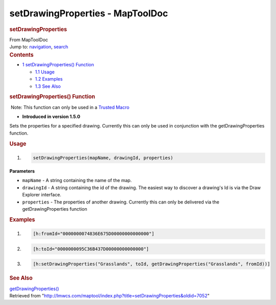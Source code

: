 =================================
setDrawingProperties - MapToolDoc
=================================

.. contents::
   :depth: 3
..

.. container:: noprint
   :name: mw-page-base

.. container:: noprint
   :name: mw-head-base

.. container:: mw-body
   :name: content

   .. container:: mw-indicators

   .. rubric:: setDrawingProperties
      :name: firstHeading
      :class: firstHeading

   .. container:: mw-body-content
      :name: bodyContent

      .. container::
         :name: siteSub

         From MapToolDoc

      .. container::
         :name: contentSub

      .. container:: mw-jump
         :name: jump-to-nav

         Jump to: `navigation <#mw-head>`__, `search <#p-search>`__

      .. container:: mw-content-ltr
         :name: mw-content-text

         .. container:: toc
            :name: toc

            .. container::
               :name: toctitle

               .. rubric:: Contents
                  :name: contents

            -  `1 setDrawingProperties()
               Function <#setDrawingProperties.28.29_Function>`__

               -  `1.1 Usage <#Usage>`__
               -  `1.2 Examples <#Examples>`__
               -  `1.3 See Also <#See_Also>`__

         .. rubric:: setDrawingProperties() Function
            :name: setdrawingproperties-function

         .. container::

             Note: This function can only be used in a `Trusted
            Macro </rptools/wiki/Trusted_Macro>`__

         .. container:: template_version

            • **Introduced in version 1.5.0**

         .. container:: template_description

            Sets the properties for a specified drawing. Currently this
            can only be used in conjunction with the
            getDrawingProperties function.

         .. rubric:: Usage
            :name: usage

         .. container:: mw-geshi mw-code mw-content-ltr

            .. container:: mtmacro source-mtmacro

               #. .. code-block:: none

                     setDrawingProperties(mapName, drawingId, properties)

         **Parameters**

         -  ``mapName`` - A string containing the name of the map.
         -  ``drawingId`` - A string containing the id of the drawing.
            The easiest way to discover a drawing's Id is via the Draw
            Explorer interface.
         -  ``properties`` - The properties of another drawing.
            Currently this can only be delivered via the
            getDrawingProperties function

         .. rubric:: Examples
            :name: examples

         .. container:: template_examples

            .. container:: mw-geshi mw-code mw-content-ltr

               .. container:: mtmacro source-mtmacro

                  #. .. code-block:: none

                        [h:fromId="0000000074836E675D00000000000000"]

                  #. .. code-block:: none

                        [h:toId="0000000095C36B437D00000000000000"]

                  #. .. code-block:: none

                        [h:setDrawingProperties("Grasslands", toId, getDrawingProperties("Grasslands", fromId))]

         .. rubric:: See Also
            :name: see-also

         .. container:: template_also

            `getDrawingProperties() </rptools/wiki/getDrawingProperties>`__

      .. container:: printfooter

         Retrieved from
         "http://lmwcs.com/maptool/index.php?title=setDrawingProperties&oldid=7052"

